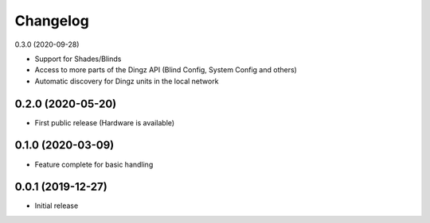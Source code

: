 Changelog
=========

0.3.0 (2020-09-28)

- Support for Shades/Blinds
- Access to more parts of the Dingz API
  (Blind Config, System Config and others)
- Automatic discovery for Dingz units in the local network

0.2.0 (2020-05-20)
------------------

- First public release (Hardware is available)


0.1.0 (2020-03-09)
------------------

- Feature complete for basic handling

0.0.1 (2019-12-27)
------------------

- Initial release
